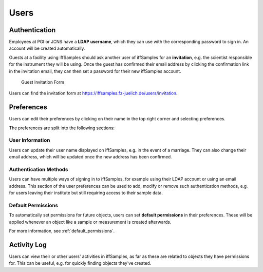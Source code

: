 .. _users:

Users
=====

.. _authentication:

Authentication
--------------

Employees at PGI or JCNS have a **LDAP username**, which they can use with the corresponding password to sign in. An account will be created automatically.

Guests at a facility using iffSamples should ask another user of iffSamples for an **invitation**, e.g. the scientist responsible for the instrument they will be using. Once the guest has confirmed their email address by clicking the confirmation link in the invitation email, they can then set a password for their new iffSamples account.

.. figure:: ../static/img/generated/guest_invitation.png
    :scale: 50 %
    :alt: Guest Invitation Form

    Guest Invitation Form

Users can find the invitation form at https://iffsamples.fz-juelich.de/users/invitation.

.. _preferences:

Preferences
-----------

Users can edit their preferences by clicking on their name in the top right corner and selecting preferences.

The preferences are split into the following sections:

User Information
````````````````

Users can update their user name displayed on iffSamples, e.g. in the event of a marriage. They can also change their email address, which will be updated once the new address has been confirmed.

Authentication Methods
``````````````````````

Users can have multiple ways of signing in to iffSamples, for example using their LDAP account or using an email address. This section of the user preferences can be used to add, modify or remove such authentication methods, e.g. for users leaving their institute but still requiring access to their sample data.

Default Permissions
```````````````````

To automatically set permissions for future objects, users can set **default permissions** in their preferences. These will be applied whenever an object like a sample or measurement is created afterwards.

For more information, see :ref:`default_permissions`.

Activity Log
------------

Users can view their or other users' activities in iffSamples, as far as these are related to objects they have permissions for. This can be useful, e.g. for quickly finding objects they've created.
